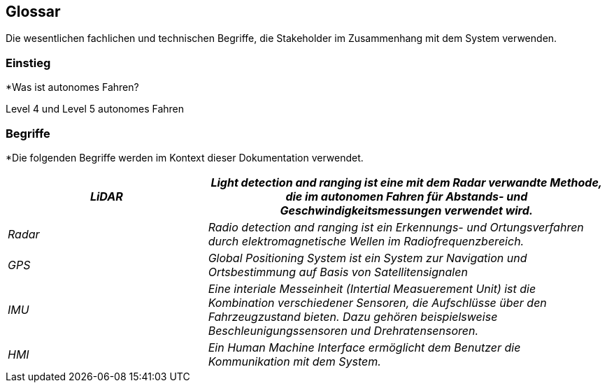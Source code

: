 [[section-glossary]]
== Glossar

Die wesentlichen fachlichen und technischen Begriffe, die Stakeholder im Zusammenhang mit dem System verwenden.

=== Einstieg

*Was ist autonomes Fahren?

Level 4 und Level 5 autonomes Fahren

=== Begriffe

*Die folgenden Begriffe werden im Kontext dieser Dokumentation verwendet.

[cols="1, 2" options="header"]
|===
|_LiDAR_ | _Light detection and ranging ist eine mit dem Radar verwandte Methode, die im autonomen Fahren für Abstands- und Geschwindigkeitsmessungen verwendet wird._
|_Radar_ | _Radio detection and ranging ist ein Erkennungs- und Ortungsverfahren durch elektromagnetische Wellen im Radiofrequenzbereich._
|_GPS_ | _Global Positioning System ist ein System zur Navigation und Ortsbestimmung auf Basis von Satellitensignalen_
|_IMU_ | _Eine interiale Messeinheit (Intertial Measuerement Unit) ist die Kombination verschiedener Sensoren, die Aufschlüsse über den Fahrzeugzustand bieten. Dazu gehören beispielsweise Beschleunigungssensoren und Drehratensensoren._
|_HMI_ | _Ein Human Machine Interface ermöglicht dem Benutzer die Kommunikation mit dem System._
|===
